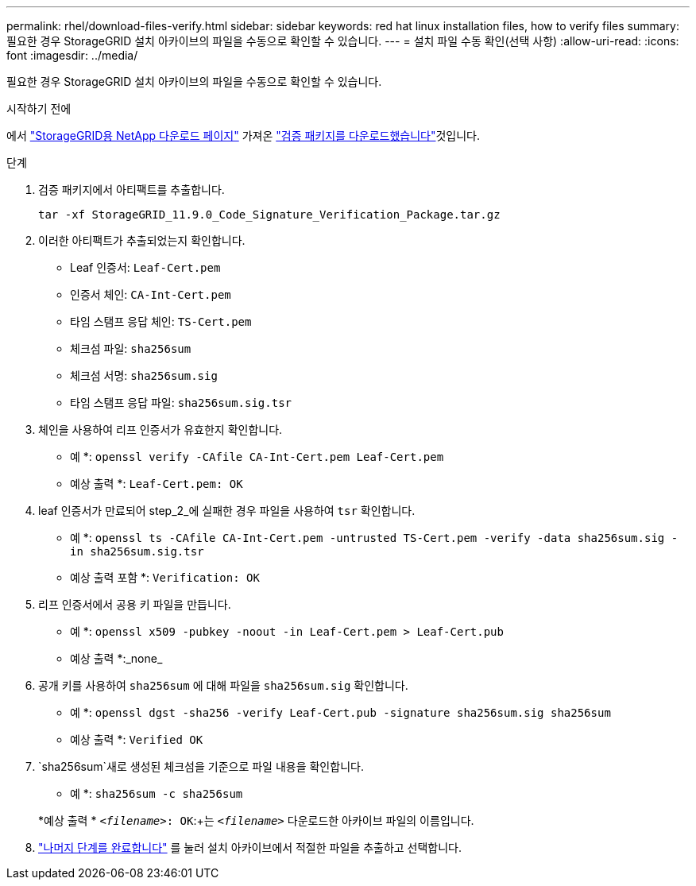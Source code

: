 ---
permalink: rhel/download-files-verify.html 
sidebar: sidebar 
keywords: red hat linux installation files, how to verify files 
summary: 필요한 경우 StorageGRID 설치 아카이브의 파일을 수동으로 확인할 수 있습니다. 
---
= 설치 파일 수동 확인(선택 사항)
:allow-uri-read: 
:icons: font
:imagesdir: ../media/


[role="lead"]
필요한 경우 StorageGRID 설치 아카이브의 파일을 수동으로 확인할 수 있습니다.

.시작하기 전에
에서 https://mysupport.netapp.com/site/products/all/details/storagegrid/downloads-tab["StorageGRID용 NetApp 다운로드 페이지"^] 가져온 link:../rhel/downloading-and-extracting-storagegrid-installation-files.html#rhel-download-verification-package["검증 패키지를 다운로드했습니다"]것입니다.

.단계
. 검증 패키지에서 아티팩트를 추출합니다.
+
`tar -xf StorageGRID_11.9.0_Code_Signature_Verification_Package.tar.gz`

. 이러한 아티팩트가 추출되었는지 확인합니다.
+
** Leaf 인증서: `Leaf-Cert.pem`
** 인증서 체인: `CA-Int-Cert.pem`
** 타임 스탬프 응답 체인: `TS-Cert.pem`
** 체크섬 파일: `sha256sum`
** 체크섬 서명: `sha256sum.sig`
** 타임 스탬프 응답 파일: `sha256sum.sig.tsr`


. 체인을 사용하여 리프 인증서가 유효한지 확인합니다.
+
* 예 *: `openssl verify -CAfile CA-Int-Cert.pem Leaf-Cert.pem`

+
* 예상 출력 *: `Leaf-Cert.pem: OK`

. leaf 인증서가 만료되어 step_2_에 실패한 경우 파일을 사용하여 `tsr` 확인합니다.
+
* 예 *: `openssl ts -CAfile CA-Int-Cert.pem -untrusted TS-Cert.pem -verify -data sha256sum.sig -in sha256sum.sig.tsr`

+
* 예상 출력 포함 *: `Verification: OK`

. 리프 인증서에서 공용 키 파일을 만듭니다.
+
* 예 *: `openssl x509 -pubkey -noout -in Leaf-Cert.pem > Leaf-Cert.pub`

+
* 예상 출력 *:_none_

. 공개 키를 사용하여 `sha256sum` 에 대해 파일을 `sha256sum.sig` 확인합니다.
+
* 예 *: `openssl dgst -sha256 -verify Leaf-Cert.pub -signature sha256sum.sig sha256sum`

+
* 예상 출력 *: `Verified OK`

.  `sha256sum`새로 생성된 체크섬을 기준으로 파일 내용을 확인합니다.
+
* 예 *: `sha256sum -c sha256sum`

+
*예상 출력 * `_<filename>_: OK`:+는
`_<filename>_` 다운로드한 아카이브 파일의 이름입니다.

. link:../rhel/downloading-and-extracting-storagegrid-installation-files.html["나머지 단계를 완료합니다"] 를 눌러 설치 아카이브에서 적절한 파일을 추출하고 선택합니다.

